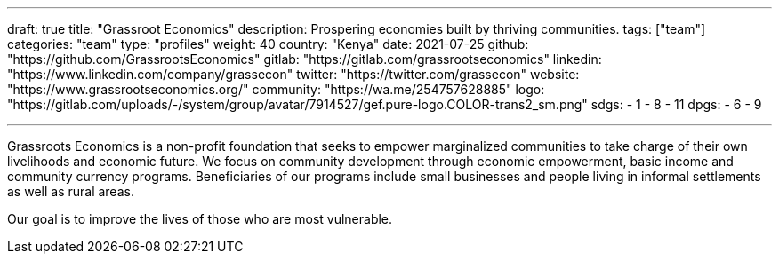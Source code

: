 ---
draft: true
title: "Grassroot Economics"
description: Prospering economies built by thriving communities.
tags: ["team"]
categories: "team"
type: "profiles"
weight: 40
country: "Kenya"
date: 2021-07-25
github: "https://github.com/GrassrootsEconomics"
gitlab: "https://gitlab.com/grassrootseconomics"
linkedin: "https://www.linkedin.com/company/grassecon"
twitter: "https://twitter.com/grassecon"
website: "https://www.grassrootseconomics.org/"
community: "https://wa.me/254757628885"
logo: "https://gitlab.com/uploads/-/system/group/avatar/7914527/gef.pure-logo.COLOR-trans2_sm.png"
sdgs:
    - 1
    - 8
    - 11
dpgs:
    - 6
    - 9


---

Grassroots Economics is a non-profit foundation that seeks to empower marginalized communities to take charge of their own livelihoods and economic future. We focus on community development through economic empowerment, basic income and community currency programs. Beneficiaries of our programs include small businesses and people living in informal settlements as well as rural areas.

Our goal is to improve the lives of those who are most vulnerable.


